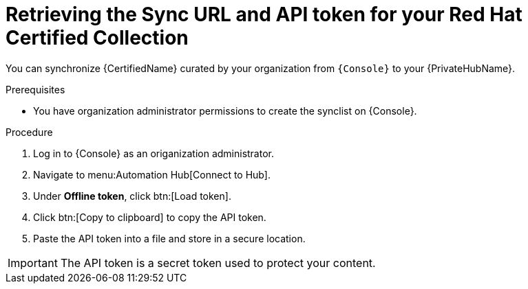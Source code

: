 // Module included in the following assemblies:
// obtaining-token/master.adoc
[id="proc-create-api-token"]
= Retrieving the Sync URL and API token for your Red Hat Certified Collection

You can synchronize {CertifiedName} curated by your organization from `{Console}` to your {PrivateHubName}.

.Prerequisites

* You have organization administrator permissions to create the synclist on {Console}.

.Procedure

. Log in to {Console} as an origanization administrator.
. Navigate to menu:Automation Hub[Connect to Hub].
. Under *Offline token*, click btn:[Load token].
. Click btn:[Copy to clipboard] to copy the API token.
. Paste the API token into a file and store in a secure location.

[IMPORTANT]
====
The API token is a secret token used to protect your content.
====
